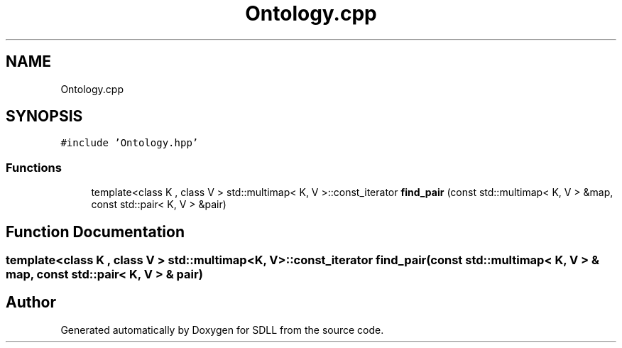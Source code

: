 .TH "Ontology.cpp" 3 "Tue Dec 15 2020" "SDLL" \" -*- nroff -*-
.ad l
.nh
.SH NAME
Ontology.cpp
.SH SYNOPSIS
.br
.PP
\fC#include 'Ontology\&.hpp'\fP
.br

.SS "Functions"

.in +1c
.ti -1c
.RI "template<class K , class V > std::multimap< K, V >::const_iterator \fBfind_pair\fP (const std::multimap< K, V > &map, const std::pair< K, V > &pair)"
.br
.in -1c
.SH "Function Documentation"
.PP 
.SS "template<class K , class V > std::multimap<K, V>::const_iterator find_pair (const std::multimap< K, V > & map, const std::pair< K, V > & pair)"

.SH "Author"
.PP 
Generated automatically by Doxygen for SDLL from the source code\&.

